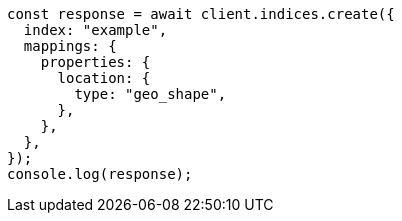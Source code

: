 // This file is autogenerated, DO NOT EDIT
// Use `node scripts/generate-docs-examples.js` to generate the docs examples

[source, js]
----
const response = await client.indices.create({
  index: "example",
  mappings: {
    properties: {
      location: {
        type: "geo_shape",
      },
    },
  },
});
console.log(response);
----
